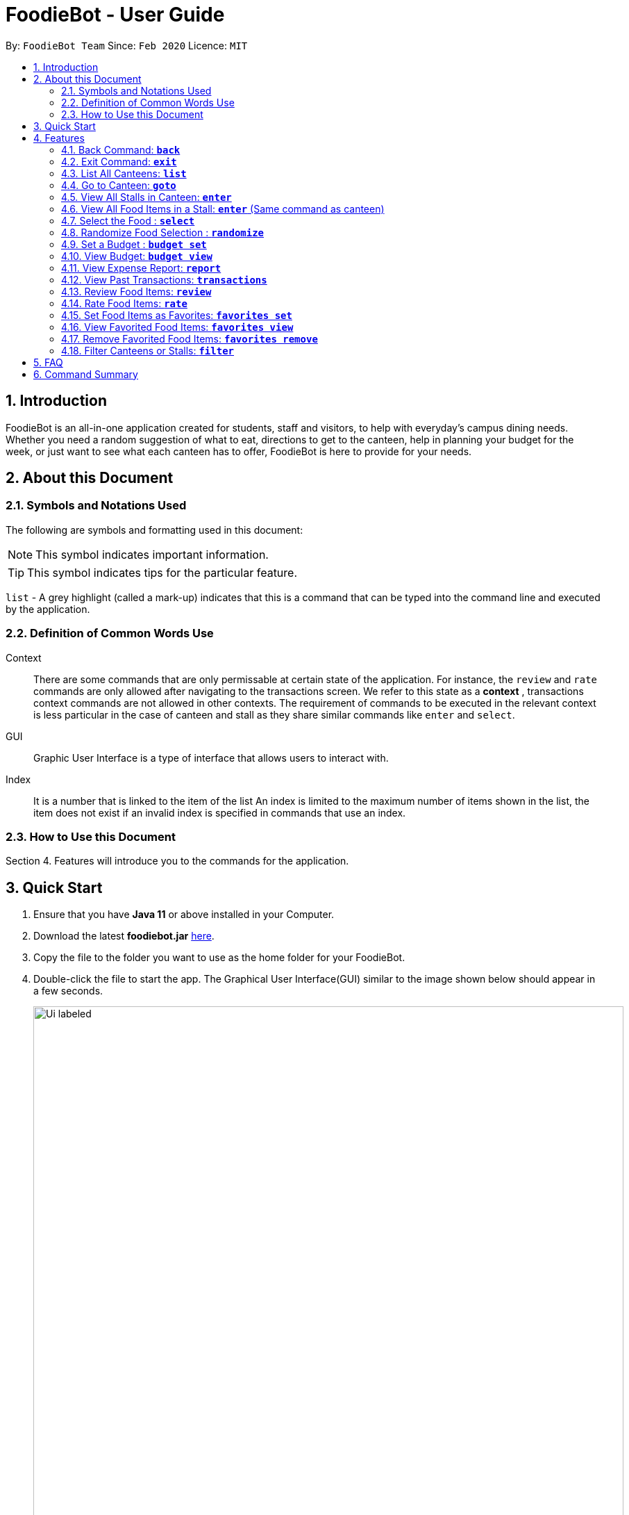 = FoodieBot - User Guide
:site-section: UserGuide
:toc:
:toc-title:
:toc-placement: preamble
:sectnums:
:imagesDir: images
:stylesDir: stylesheets
:xrefstyle: full
:experimental:
ifdef::env-github[]
:tip-caption: :bulb:
:note-caption: :information_source:
endif::[]
:repoURL: https://github.com/AY1920S2-CS2103T-F11-3/main

By: `FoodieBot Team`      Since: `Feb 2020`    Licence: `MIT`

== Introduction

FoodieBot is an all-in-one application created for students, staff and visitors, to help  with everyday's campus dining needs. Whether you need a random suggestion of what to eat, directions to get to the canteen, help in planning your budget for the week, or just want to see what each canteen has to offer, FoodieBot is here to provide for your needs.

// insert image to show section of UI attributes/ objects

== About this Document
=== Symbols and Notations Used
The following are symbols and formatting used in this document:

[NOTE]
This symbol indicates important information.

[TIP]
This symbol indicates tips for the particular feature.

`list` - A grey highlight (called a mark-up) indicates that this is a command that can be typed into the command line and executed by the application.

=== Definition of Common Words Use

Context::
There are some commands that are only permissable at certain state of the application.
For instance, the `review` and `rate` commands are only allowed after navigating to the transactions screen.
We refer to this state as a *context* , transactions context commands are not allowed in other contexts.
The requirement of commands to be executed in the relevant context is less particular in the case of canteen and stall as they share similar commands like `enter` and `select`.

GUI::
Graphic User Interface is a type of interface that allows users to interact with.

Index::
It is a number that is linked to the item of the list
An index is limited to the maximum number of items shown in the list, the item does not exist if an invalid index is specified in commands that use an index.



=== How to Use this Document
Section 4. Features will introduce you to the commands for the application.

== Quick Start


.  Ensure that you have **Java 11** or above installed in your Computer.
.  Download the latest **foodiebot.jar** link:{repoURL}/releases[here].
.  Copy the file to the folder you want to use as the home folder for your FoodieBot.
.  Double-click the file to start the app. The Graphical User Interface(GUI) similar to the image shown below should appear in a few seconds.

+
image::Ui_labeled.png[width="850"]
+
.  Type the command in the command box and press kbd:[Enter] to execute it. +
e.g. typing *`help`* and pressing kbd:[Enter] will open the help window.

NOTE:  Some example commands you can try are listed below:

* `*list*` : Lists all canteens.
* `*enter* The Deck` : Display all the stalls location within The Deck.
* `*goto* The Deck f/ COM1` : Display direction to go to deck from COM1.
* `*back*` : Go back to the previous view
*  `*exit*` : the exit command will close the application

//.  Refer to <<Features>> for details of each command.

[[Features]]
== Features

====
[red]*Command Format*


* Words in `UPPER_CASE` are the parameters to be supplied by the user e.g. in `budget set w/ AMOUNT`, `AMOUNT` is a parameter which can be used as `budget set w/ 9.50`
* Items in square brackets are optional entries e.g `report [w/DATE]` can be entered as `report [w/ 12-02-2020]` or as `report`.
====

=== Back Command: `*back*`

Allows the user to return to the previous screen if one is available

Format: `back`

=== Exit Command: `*exit*`

Allows the user to exit the app

Format: `exit`

=== List All Canteens: `*list*`

Displays a list of available canteens on campus.

Format: `list`

Parameters:

*  `[f/BLOCK_NAME]` - Displays canteens ordered by increasing distance from current location.

Examples:

****
`*list*`::
List all canteens.
`*list f/com1*`::
List all canteens starting with the nearest canteen from com1
****

image::app/list.png[width="700", align="left"]


=== Go to Canteen: `*goto*`

Displays a map with the route between the starting location and the destination.
Includes instructions on how to travel there as well as bus services that go to the canteen.

Format: `goto CANTEEN_NAME f/ CURRENT_LOCATION`

Parameters:

* `CANTEEN_NAME`: The canteen name
* `CURRENT_LOCATION`: The nearest block from your current location

These `CURRENT LOCATION`(s) are available for directions:

* com1

These `CURRENT LOCATION`(s) will be added in future releases
(but are recognised as valid locations):

* pgpr
* uhc
* utown


Examples:

****
`*goto 1 f/com1*`::
Gets the direction to the canteen at the first index from com1.
`*goto The Deck f/com1*`::
Gets the direction to The Deck from com1.
****

//* Suggestions for the `CANTEEN_NAME` and `CURRENT_LOCATION` field will be provided as you type.

NOTE: `CANTEEN_NAME` and `CURRENT_LOCATION` field has to be one of the suggestions. Otherwise an error message will be displayed telling the user to provide a valid `CANTEEN_NAME` and `CURRENT_LOCATION`.



image::wireframe/goto.png[width="700", align="left"]

=== View All Stalls in Canteen: `*enter*`
Displays the stalls available at the specified canteen.

Format: `enter`

Parameters:

* `INDEX`: An index from the list has to be specified.

* `CANTEEN_NAME`: The canteen name has to be from one of the canteens displayed. Partial names are not allowed.

Examples:

****
`*enter 1*`::
Enters the canteen with the canteen index.

`*enter The Deck*`::
 Enters the canteen with the canteen name.
****

NOTE: Information about the cuisine sold at the stall, the rating of the stall and various other things will be implemented in v2.0. +
The stall's rating is determined from the user's past experiences of the food items which were selected.



=== View All Food Items in a Stall: `*enter*` (Same command as canteen)

Displays the food items available at the specified stall.

NOTE: This method works after entering a canteen.

Format: `enter`

Parameters:

* `INDEX`: An index from the list has to be specified.

* `STALL_NAME`:  The stall name has to be from one of the stalls displayed. Partial names are not allowed.

Examples:

****
`*enter 1*`::
Enters the stall with the stall index.

`*enter Western*`::
Enters the stall with the stall name.
****

NOTE: Information about the cuisine sold at the stall, the rating of the food item and various other things will be implemented in v2.0. +
The stall's rating is determined from the user's past experiences of the food items which were selected.


=== Select the Food : `*select*`

Saves the selected food into transactions to help the user track his history of food consumption.

Format: `select`

Parameters:

* `INDEX`: Select the food with the given index from the list displayed on the GUI
* `FOOD_NAME`: Select the food with the given name from the list displayed on the GUI

NOTE: If a budget has been set up, the budget will be automatically
reduced by the price of the selected food.

Examples:

****
`*select 1*`::
Selects the food item listed at index 1.
`*select Combo Set*`::
 Selects the food item Combo Set.
****

image::wireframe/select.png[width="700", align="left"]

=== Randomize Food Selection : `*randomize*`

Displays a list of randomized suggestions of food.

Format: `randomize`

Parameters:

* `[c/ CANTEEN_NAME]` - Produce a randomized list of foods from foods available at the particular canteen .
* `[t/ TAG]` - Randomize based on foods which are tagged with the tag provided.

Examples:

****
`*randomize c/ The Deck*`::
Display five stall that are located in The Deck.
`*randomize t/ rice*`::
Display five stall that contain the tag `rice`.
****

image::wireframe/randomize.png[width="700", align="left"]

=== Set a Budget : `*budget set*`

Set a daily, weekly or monthly budget. The budget can be changed.

NOTE: Changing the budget will reset the budget overview for the current budget cycle. +
For example, if you have $5 remaining from a weekly budget of $20, setting a new monthly budget of $150
will update your current budget settings to the new one, but at the same time resets both the start date
of the cycle as well as the amount remaining. +
(But not to worry, your transactions are still saved!)

Format: `budget set PERIOD AMOUNT`

Parameters:

* `AMOUNT`: The maximum amount available to spend for the given time period.
* `PERIOD`: The length of the cycle that a budget is effective for and when it will refresh.
+
List of values for `PERIOD` are:
+
** `d/` - Daily
** `w/` - Weekly
** `m/` - Monthly

NOTE: `PERIOD` field has to be one of the above suggestions. +
`AMOUNT` field has to be numeric (with or without decimal places). +
Otherwise an error message will be displayed requesting a correct type to be provided.


Examples:

****
`*budget set w/ 9.50*`::
** Sets weekly budget to $9.50.
`*budget set m/ 100*`::
Sets monthly budget to $100.
****

=== View Budget: `*budget view*`

Views the current budget, spendings made during the current budget cycle,
as well as the remaining budget available to spend.

Format: `budget view`

=== View Expense Report: `*report*`
Generates a report of the spending and food purchases for the period specified.

Format: `report`

Parameters:

* `[f/FROM_DATE] [t/TO_DATE]` - Generates report from `FROM_DATE` until `TO_DATE`.
** Example: `report f/ 12-02-2020 t/ 30-04-2020`
* `[w/DATE]` - Generates report for the week (Monday-Sunday) of the input date.
** Example: `report w/ 12-02-2020`
* `[m/MONTH]` - Generates report of the input month.
** Example: `report m/ jan` - Generates a report for the month of January for the current year.
** Example: `report m/ jul y/ 2019` - Generates a report for the month of July of the specified year
of 2019.
* `[y/YEAR]` - Generates report of the input year.
** Example: `report y/ 2020`

NOTE: `FROM_DATE` cannot be a future date. +
`TO_DATE` cannot be before the `FROM_DATE`, or the earliest possible date if the [f/] field is empty.

//image::wireframe/report.png[width="700", align="left"]

=== View Past Transactions: `*transactions*`

Displays the past transactions of food purchases for any period specified.

Format: `transactions`

Parameters:

* `[f/FROM_DATE] [t/TO_DATE]` - Displays transactions from and till the given dates.
** Example: transactions `f/ 12-02-2020 t/ 30-04-2020`
* `[w/DATE]` - Displays transactions for the week (Monday-Sunday) of the input date.
** Example: transactions `w/ 12-02-2020`
* `[m/MONTH]` - Displays transactions of the input month.
** Example: transactions `m/ jan` - Displays all transactions in the month of the current year.
** Example: transactions `m/ jul y/ 2019` - Displays all transactions in the month of the specified year.
* `[y/YEAR]` - Displays transactions of the input year.
** Example: transactions `y/ 2020`

NOTE: `FROM_DATE` cannot be a future date. +
`TO_DATE` cannot be before the `FROM_DATE`, or the earliest possible date if the f/ field is empty.

image::wireframe/transaction.png[width="700", align="left"]

=== Review Food Items: `*review*`

Reviews food items from the transactions user interface.

Format: `review INDEX REVIEW`

Parameters:

* `INDEX` - This must be the first parameter and an index from the list has to be specified.
* `REVIEW`- This must be the second parameter and the review message cannot be blank.

Examples:

****
`*review 1 The food is delicious! Love the bbq sauce*`::
Adds a personal review to the 1st item in the transactions list.
****

TIP: You can update existing reviews by using the same command.

//image::wireframe/review.png[width="700", align="left"]

=== Rate Food Items: `*rate*`

Rates food items from the transactions screen.
This rating is on a scale from 0 to 10.

Format: `rate INDEX RATING`

Parameters:

* `INDEX` - This must be the first parameter and an index from the list has to be specified.
* `RATING`- This must be the second parameter and requires a rating for the food item.

Examples:

****
`*rate 3 8*`::
Rate the 3rd item in the transactions list as 8.
****

TIP: You can also update existing ratings by using the rate on the same food item.

=== Set Food Items as Favorites: `*favorites set*`

Set food items from the stalls as favorites for easier access.

Format: `favorites set INDEX`

Parameters:

* `INDEX` - This must be the first parameter and an index from the list has to be specified.


=== View Favorited Food Items: `*favorites view*`

Views the food items that have been set as favorites.

Format: `favorites view`

=== Remove Favorited Food Items: `*favorites remove*`

Views the food items that have been set as favorites.

Format: `favorites remove INDEX`

Parameters:

* `INDEX` - This must be the first parameter and an index from the list has to be specified.

=== Filter Canteens or Stalls: `*filter*`

Filters canteens or stalls based on the tag or food price entered .

Format: `filter TAG`

Parameters:

* `TAG` - a label tag associated with the food item.

Examples:

****
`*filter asian*`::
Only displays canteens with the asian tag.

`*filter 5*`::
Only displays food that are priced at 5 or below.
****

== FAQ
*Q*: How can I update the list of canteens if there are changes to the canteens on campus? +
*A*: You can manually download foodiebot.json file which we have published link:https://github.com/AY1920S2-CS2103T-F11-3/main/blob/master/foodiebot.json[here].

*Q*: Can I write my personal review in other languages?  +
*A*: Yes, FoodieBot accepts input for different types of language, however it does not support in-app localization.

== Command Summary
[width="80%",cols="33%,<60%,<60%",options="header",]
|=======================================================================
|Command |Function |Example

|budget set PERIOD AMOUNT |Set a budget for the allocated period |budget set w/ 9.50

|budget view |Views the current budget|

|enter CANTEEN_NAME |Displays the menu for the selected canteen |enter The Deck

|favorites set |Set the food item in the stall as a favorite |favorites set 1

|favorites view |Displays all favorited food |favorites view

|filter |Shows only canteens or stalls with a specified tag |filter asian

|goto CANTEEN_NAME f/ CURRENT_LOCATION |Gets direction to canteen from the current location |goto The Deck f/ COM1

|list |Displays the list of canteen |

|rate INDEX | Gives a rating to the stall |

|randomize |Displays a list of randomize options | randomize c/ The Deck

|report |Generates a report of the food consumed |report f/ 12-02-2020 t/ 30-04-2020

|review INDEX | Creates a review for the stall|

|select INDEX| Saves the food in transactions |

|transactions |Generates the transaction breakdown |transaction w/ 12-02-2020

|filter |Show only canteens or stalls with a specified tag |filter asian


|=======================================================================


